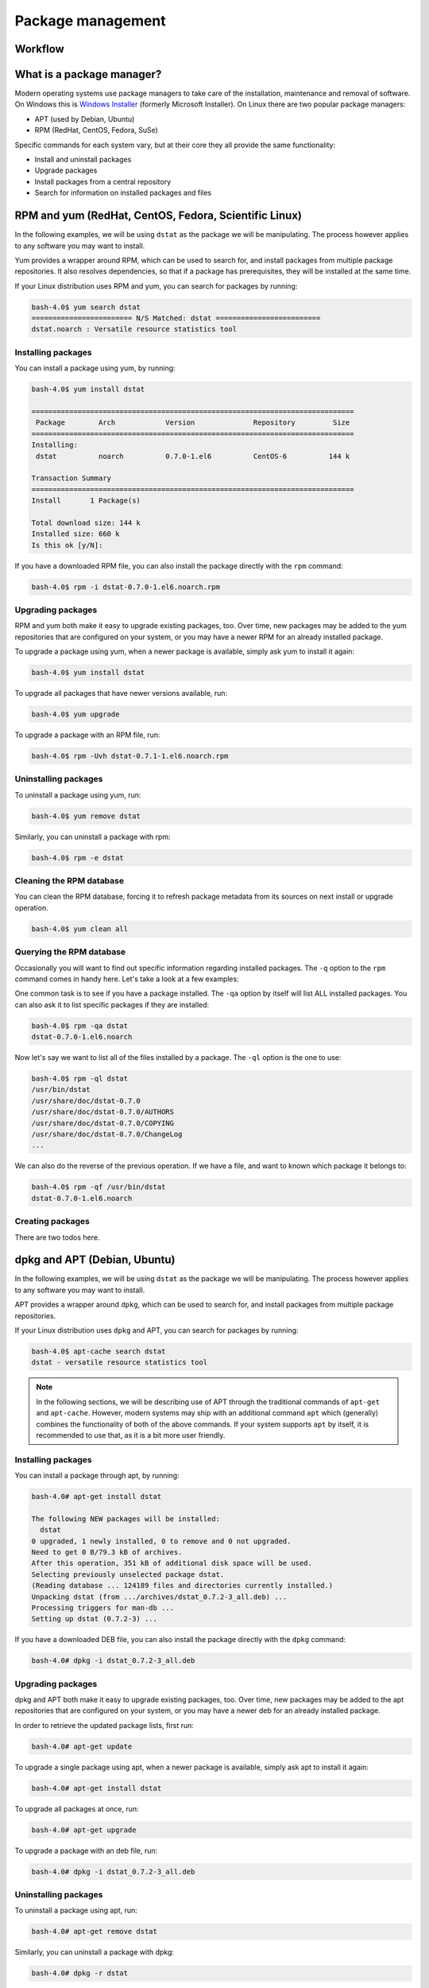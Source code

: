 Package management
******************

Workflow
========

What is a package manager?
==========================

Modern operating systems use package managers to take care of the installation,
maintenance and removal of software. On Windows this is `Windows Installer
<http://en.wikipedia.org/wiki/Windows_Installer>`_ (formerly Microsoft
Installer). On Linux there are two popular package managers:

* APT (used by Debian, Ubuntu)
* RPM (RedHat, CentOS, Fedora, SuSe)

Specific commands for each system vary, but at their core they all provide the
same functionality:

* Install and uninstall packages
* Upgrade packages
* Install packages from a central repository
* Search for information on installed packages and files

RPM and yum (RedHat, CentOS, Fedora, Scientific Linux)
======================================================

In the following examples, we will be using ``dstat`` as the package we will be
manipulating. The process however applies to any software you may want to install.

Yum provides a wrapper around RPM, which can be used to search for, and install
packages from multiple package repositories. It also resolves dependencies, so
that if a package has prerequisites, they will be installed at the same time.

If your Linux distribution uses RPM and yum, you can search for packages
by running:

.. code-block:: console

   bash-4.0$ yum search dstat
   ======================== N/S Matched: dstat =========================
   dstat.noarch : Versatile resource statistics tool

Installing packages
-------------------

You can install a package using yum, by running:

.. code-block:: console

   bash-4.0$ yum install dstat

   =============================================================================
    Package        Arch            Version              Repository         Size
   =============================================================================
   Installing:
    dstat          noarch          0.7.0-1.el6          CentOS-6          144 k

   Transaction Summary
   =============================================================================
   Install       1 Package(s)

   Total download size: 144 k
   Installed size: 660 k
   Is this ok [y/N]:

If you have a downloaded RPM file, you can also install the package directly
with the ``rpm`` command:

.. code-block:: console

  bash-4.0$ rpm -i dstat-0.7.0-1.el6.noarch.rpm

Upgrading packages
------------------

RPM and yum both make it easy to upgrade existing packages, too.
Over time, new packages may be added to the yum repositories that are configured
on your system, or you may have a newer RPM for an already installed package.

To upgrade a package using yum, when a newer package is available, simply ask yum
to install it again:

.. code-block:: console

   bash-4.0$ yum install dstat

To upgrade all packages that have newer versions available, run:

.. code-block:: console

   bash-4.0$ yum upgrade

To upgrade a package with an RPM file, run:

.. code-block:: console

   bash-4.0$ rpm -Uvh dstat-0.7.1-1.el6.noarch.rpm

Uninstalling packages
---------------------

To uninstall a package using yum, run:

.. code-block:: console

   bash-4.0$ yum remove dstat

Similarly, you can uninstall a package with rpm:

.. code-block:: console

   bash-4.0$ rpm -e dstat

Cleaning the RPM database
-------------------------

You can clean the RPM database, forcing it to refresh package metadata from its
sources on next install or upgrade operation.

.. code-block:: console

   bash-4.0$ yum clean all

Querying the RPM database
-------------------------

Occasionally you will want to find out specific information regarding installed
packages. The ``-q`` option to the ``rpm`` command comes in handy here. Let's
take a look at a few examples:

One common task is to see if you have a package installed. The ``-qa`` option
by itself will list ALL installed packages. You can also ask it to list specific
packages if they are installed:

.. code-block:: console

   bash-4.0$ rpm -qa dstat
   dstat-0.7.0-1.el6.noarch

Now let's say we want to list all of the files installed by a package. The
``-ql`` option is the one to use:

.. code-block:: console

   bash-4.0$ rpm -ql dstat
   /usr/bin/dstat
   /usr/share/doc/dstat-0.7.0
   /usr/share/doc/dstat-0.7.0/AUTHORS
   /usr/share/doc/dstat-0.7.0/COPYING
   /usr/share/doc/dstat-0.7.0/ChangeLog
   ...

We can also do the reverse of the previous operation. If we have a file, and
want to known which package it belongs to:

.. code-block:: console

   bash-4.0$ rpm -qf /usr/bin/dstat
   dstat-0.7.0-1.el6.noarch

Creating packages
-----------------
.. todo:: Mention spec files and roughly how RPMs are put together.
.. todo:: Then introduce FPM and tell them not to bother with spec files yet.

There are two todos here.

dpkg and APT (Debian, Ubuntu)
=============================

In the following examples, we will be using ``dstat`` as the package we will be
manipulating. The process however applies to any software you may want to install.

APT provides a wrapper around ``dpkg``, which can be used to search for,
and install packages from multiple package repositories.

If your Linux distribution uses ``dpkg`` and APT, you can search for packages
by running:

.. code-block:: console

   bash-4.0$ apt-cache search dstat
   dstat - versatile resource statistics tool

.. note::
   In the following sections, we will be describing use of APT through the
   traditional commands of ``apt-get`` and ``apt-cache``.  However, modern systems
   may ship with an additional command ``apt`` which (generally) combines the
   functionality of both of the above commands.  If your system supports ``apt``
   by itself, it is recommended to use that, as it is a bit more user friendly.


Installing packages
-------------------

You can install a package through apt, by running:

.. code-block:: console

   bash-4.0# apt-get install dstat

   The following NEW packages will be installed:
     dstat
   0 upgraded, 1 newly installed, 0 to remove and 0 not upgraded.
   Need to get 0 B/79.3 kB of archives.
   After this operation, 351 kB of additional disk space will be used.
   Selecting previously unselected package dstat.
   (Reading database ... 124189 files and directories currently installed.)
   Unpacking dstat (from .../archives/dstat_0.7.2-3_all.deb) ...
   Processing triggers for man-db ...
   Setting up dstat (0.7.2-3) ...

If you have a downloaded DEB file, you can also install the package directly
with the ``dpkg`` command:

.. code-block:: console

  bash-4.0# dpkg -i dstat_0.7.2-3_all.deb

Upgrading packages
------------------

dpkg and APT both make it easy to upgrade existing packages, too.
Over time, new packages may be added to the apt repositories that are configured
on your system, or you may have a newer deb for an already installed package.

In order to retrieve the updated package lists, first run:

.. code-block:: console

   bash-4.0# apt-get update

To upgrade a single package using apt, when a newer package is available, simply
ask apt to install it again:

.. code-block:: console

   bash-4.0# apt-get install dstat

To upgrade all packages at once, run:

.. code-block:: console

   bash-4.0# apt-get upgrade

To upgrade a package with an deb file, run:

.. code-block:: console

   bash-4.0# dpkg -i dstat_0.7.2-3_all.deb


Uninstalling packages
---------------------

To uninstall a package using apt, run:

.. code-block:: console

   bash-4.0# apt-get remove dstat

Similarly, you can uninstall a package with dpkg:

.. code-block:: console

   bash-4.0# dpkg -r dstat

With APT and dpkg, removing a package still leaves behind any configuration
files, in case you wish to reinstall the package again later. To fully delete
packages and their configuration files, you need to ``purge``:

.. code-block:: console

   bash-4.0# apt-get purge dstat

or:

.. code-block:: console

   bash-4.0# apt-get --purge remove dstat

or:

.. code-block:: console

   bash-4.0# dpkg -P dstat


Querying the dpkg database
--------------------------

Occasionally you will want to find out specific information regarding installed
packages. The ``dpkg-query`` command has many options to help. Let's
take a look at a few examples:

One common task is to see if you have a package installed. The ``-l`` option
by itself will list ALL installed packages. You can also ask it to list specific
packages if they are installed:

.. code-block:: console

   bash-4.0$ dpkg-query -l dstat
   Desired=Unknown/Install/Remove/Purge/Hold
   | Status=Not/Inst/Conf-files/Unpacked/halF-conf/Half-inst/trig-aWait/Trig-pend
   |/ Err?=(none)/Reinst-required (Status,Err: uppercase=bad)
   ||/ Name           Version      Architecture Description
   +++-==============-============-============-==================================
   ii  dstat          0.7.2-3      all          versatile resource statistics tool

Now let's say we want to list all of the files installed by a package. The
``-L`` option is the one to use:

.. code-block:: console

   bash-4.0$ dpkg-query -L dstat
   /.
   /usr
   /usr/bin
   /usr/bin/dstat
   /usr/share
   ...

We can also do the reverse of the previous operation. If we have a file, and
want to know to which package it belongs:

.. code-block:: console

   bash-4.0$ dpkg-query -S /usr/bin/dstat
   dstat: /usr/bin/dstat

